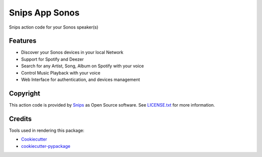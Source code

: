 ===============================
Snips App Sonos
===============================

.. image:: https://travis-ci.org/snipsco/snips-app-sonos.svg?branch=dev
        :target: https://travis-ci.org/snipsco/snips-app-sonos

Snips action code for your Sonos speaker(s)

Features
--------

* Discover your Sonos devices in your local Network
* Support for Spotify and Deezer
* Search for any Artist, Song, Album on Spotify with your voice
* Control Music Playback with your voice
* Web Interface for authentication, and devices management

Copyright
---------

This action code is provided by `Snips <https://www.snips.ai>`_ as Open Source
software. See `LICENSE.txt
<https://github.com/snipsco/snips-skill-hue/blob/master/LICENSE.txt>`_ for more
information.

Credits
---------

Tools used in rendering this package:

*  Cookiecutter_
*  `cookiecutter-pypackage`_

.. _Cookiecutter: https://github.com/audreyr/cookiecutter
.. _`cookiecutter-pypackage`: https://github.com/audreyr/cookiecutter-pypackage
